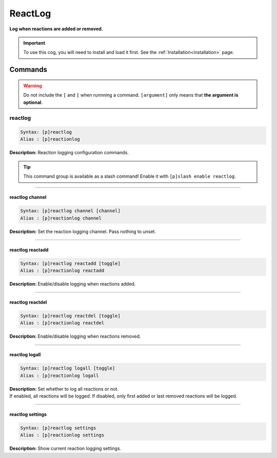 .. _reactlog:

********
ReactLog
********
**Log when reactions are added or removed.**

.. important::
    To use this cog, you will need to install and load it first.
    See the :ref:`Installation<installation>` page.

========
Commands
========

.. warning::
    Do not include the ``[`` and ``]`` when runnning a command.
    ``[argument]`` only means that **the argument is optional**.

--------
reactlog
--------

.. code-block:: yaml

    Syntax: [p]reactlog
    Alias : [p]reactionlog

**Description:** Reaction logging configuration commands.

.. tip::
    This command group is available as a slash command! Enable it with ``[p]slash enable reactlog``.

----

^^^^^^^^^^^^^^^^
reactlog channel
^^^^^^^^^^^^^^^^

.. code-block:: yaml

    Syntax: [p]reactlog channel [channel]
    Alias : [p]reactionlog channel

**Description:** Set the reaction logging channel. Pass nothing to unset.

----

^^^^^^^^^^^^^^^^^
reactlog reactadd
^^^^^^^^^^^^^^^^^

.. code-block:: yaml

    Syntax: [p]reactlog reactadd [toggle]
    Alias : [p]reactionlog reactadd

**Description:** Enable/disable logging when reactions added.

----

^^^^^^^^^^^^^^^^^
reactlog reactdel
^^^^^^^^^^^^^^^^^

.. code-block:: yaml

    Syntax: [p]reactlog reactdel [toggle]
    Alias : [p]reactionlog reactdel

**Description:** Enable/disable logging when reactions removed.

----

^^^^^^^^^^^^^^^
reactlog logall
^^^^^^^^^^^^^^^

.. code-block:: yaml

    Syntax: [p]reactlog logall [toggle]
    Alias : [p]reactionlog logall

| **Description:** Set whether to log all reactions or not.
| If enabled, all reactions will be logged. If disabled, only first added or last removed reactions will be logged.

----

^^^^^^^^^^^^^^^^^
reactlog settings
^^^^^^^^^^^^^^^^^

.. code-block:: yaml

    Syntax: [p]reactlog settings
    Alias : [p]reactionlog settings

**Description:** Show current reaction logging settings.
